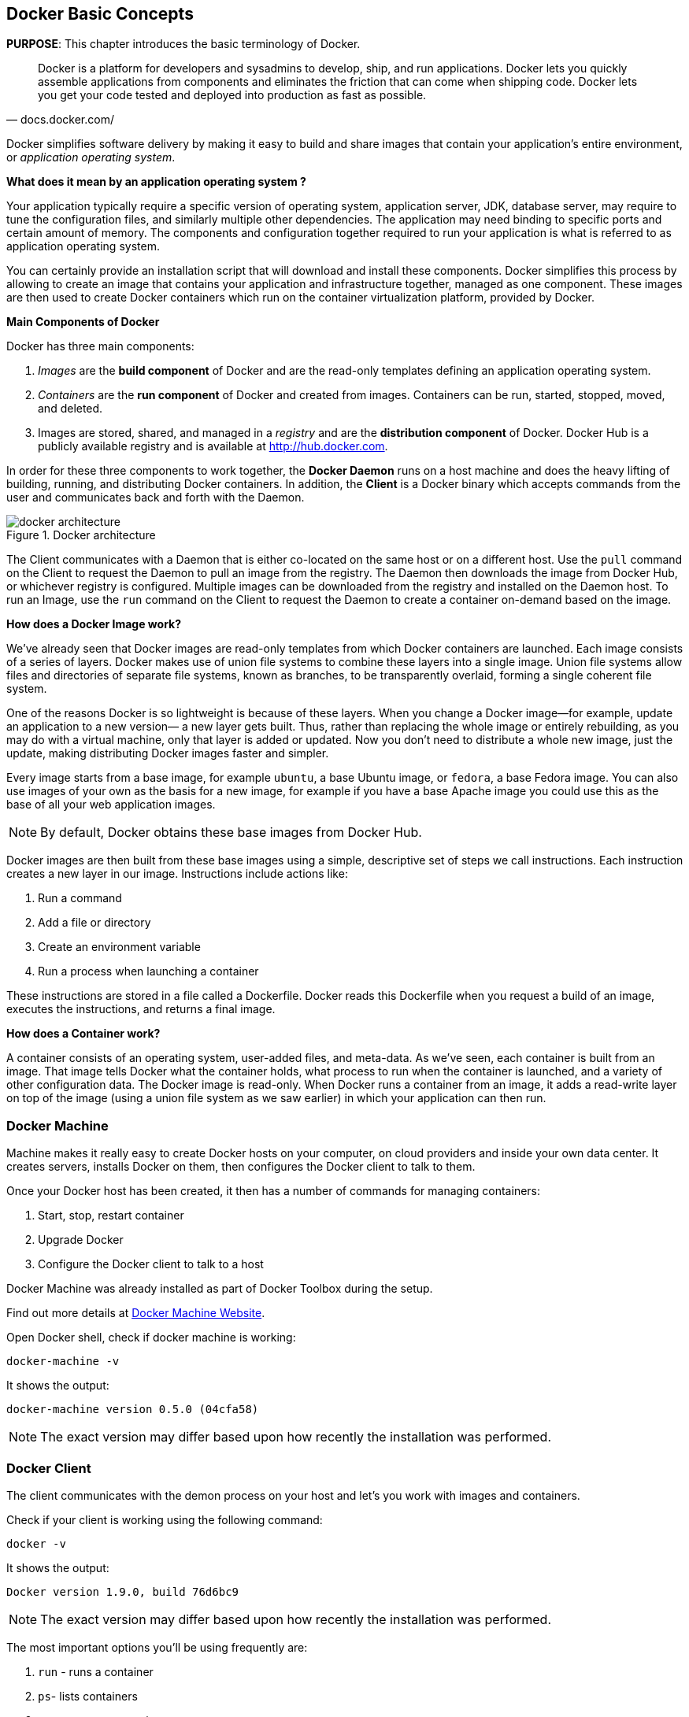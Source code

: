 :imagesdir: images

[[Docker_Basics]]
## Docker Basic Concepts

*PURPOSE*: This chapter introduces the basic terminology of Docker.

[quote, docs.docker.com/]
Docker is a platform for developers and sysadmins to develop, ship, and run applications. Docker lets you quickly assemble applications from components and eliminates the friction that can come when shipping code. Docker lets you get your code tested and deployed into production as fast as possible.

Docker simplifies software delivery by making it easy to build and share images that contain your application’s entire environment, or _application operating system_.

**What does it mean by an application operating system ?**

Your application typically require a specific version of operating system, application server, JDK, database server, may require to tune the configuration files, and similarly multiple other dependencies. The application may need binding to specific ports and certain amount of memory. The components and configuration together required to run your application is what is referred to as application operating system.

You can certainly provide an installation script that will download and install these components. Docker simplifies this process by allowing to create an image that contains your application and infrastructure together, managed as one component. These images are then used to create Docker containers which run on the container virtualization platform, provided by Docker.

**Main Components of Docker**

Docker has three main components:

. __Images__ are the *build component* of Docker and are the read-only templates defining an application operating system.
. __Containers__ are the *run component* of Docker and created from images. Containers can be run, started, stopped, moved, and deleted.
. Images are stored, shared, and managed in a __registry__ and are the *distribution component* of Docker. Docker Hub is a publicly available registry and is available at http://hub.docker.com.

In order for these three components to work together, the *Docker Daemon* runs on a host machine and does the heavy lifting of building, running, and distributing Docker containers. In addition, the *Client* is a Docker binary which accepts commands from the user and communicates back and forth with the Daemon.

.Docker architecture
image::docker-architecture.png[]

The Client communicates with a Daemon that is either co-located on the same host or on a different host. Use the `pull` command on the Client to request the Daemon to pull an image from the registry. The Daemon then downloads the image from Docker Hub, or whichever registry is configured. Multiple images can be downloaded from the registry and installed on the Daemon host. To run an Image, use the `run` command on the Client to request the Daemon to create a container on-demand based on the image.

**How does a Docker Image work?**

We've already seen that Docker images are read-only templates from which Docker containers are launched. Each image consists of a series of layers. Docker makes use of union file systems to combine these layers into a single image. Union file systems allow files and directories of separate file systems, known as branches, to be transparently overlaid, forming a single coherent file system.

One of the reasons Docker is so lightweight is because of these layers. When you change a Docker image—for example, update an application to a new version— a new layer gets built. Thus, rather than replacing the whole image or entirely rebuilding, as you may do with a virtual machine, only that layer is added or updated. Now you don't need to distribute a whole new image, just the update, making distributing Docker images faster and simpler.

Every image starts from a base image, for example `ubuntu`, a base Ubuntu image, or `fedora`, a base Fedora image. You can also use images of your own as the basis for a new image, for example if you have a base Apache image you could use this as the base of all your web application images.

NOTE: By default, Docker obtains these base images from Docker Hub.

Docker images are then built from these base images using a simple, descriptive set of steps we call instructions. Each instruction creates a new layer in our image. Instructions include actions like:

. Run a command
. Add a file or directory
. Create an environment variable
. Run a process when launching a container

These instructions are stored in a file called a Dockerfile. Docker reads this Dockerfile when you request a build of an image, executes the instructions, and returns a final image.

**How does a Container work?**

A container consists of an operating system, user-added files, and meta-data. As we've seen, each container is built from an image. That image tells Docker what the container holds, what process to run when the container is launched, and a variety of other configuration data. The Docker image is read-only. When Docker runs a container from an image, it adds a read-write layer on top of the image (using a union file system as we saw earlier) in which your application can then run.

### Docker Machine

Machine makes it really easy to create Docker hosts on your computer, on cloud providers and inside your own data center. It creates servers, installs Docker on them, then configures the Docker client to talk to them.

Once your Docker host has been created, it then has a number of commands for managing containers:

. Start, stop, restart container
. Upgrade Docker
. Configure the Docker client to talk to a host

Docker Machine was already installed as part of Docker Toolbox during the setup.

Find out more details at link:https://docs.docker.com/machine/[Docker Machine Website].

Open Docker shell, check if docker machine is working:

  docker-machine -v

It shows the output:

  docker-machine version 0.5.0 (04cfa58)

NOTE: The exact version may differ based upon how recently the installation was performed.

### Docker Client

The client communicates with the demon process on your host and let's you work with images and containers.

Check if your client is working using the following command:

  docker -v

It shows the output:

  Docker version 1.9.0, build 76d6bc9

NOTE: The exact version may differ based upon how recently the installation was performed.

The most important options you'll be using frequently are:

. `run` - runs a container
. `ps`- lists containers
. `stop` - stops a container
. `rm` - Removes a container

Get a full list of available commands with

  docker

A more commonly used list of commands is available at <<Common_Docker_Commands>>.

### Verify Docker Configuration

Open Docker shell, check if your Docker Host is running:

  docker-machine ls

You should see the output similar to:

[source, text]
----
NAME        ACTIVE   DRIVER       STATE     URL                         SWARM
default     *        virtualbox   Running   tcp://192.168.99.100:2376   
----

This machine is shown in "`Running`" state. If the machine state is stopped, start it with:

  docker-machine start default

After it is started you can find out IP address of your Docker Host with:

  docker-machine ip default

We already did this during the setup document, remember? So, this is a good chance to check, if you already added this IP to your hosts file.

Type:

  ping dockerhost

and see if this resolves to the IP address that the docker-machine command printed out. You should see an output as:

[source, text]
----
> ping dockerhost
PING dockerhost (192.168.99.101): 56 data bytes
64 bytes from 192.168.99.101: icmp_seq=0 ttl=64 time=0.394 ms
64 bytes from 192.168.99.101: icmp_seq=1 ttl=64 time=0.387 ms
----

If it does, you're ready to start the workshop.
